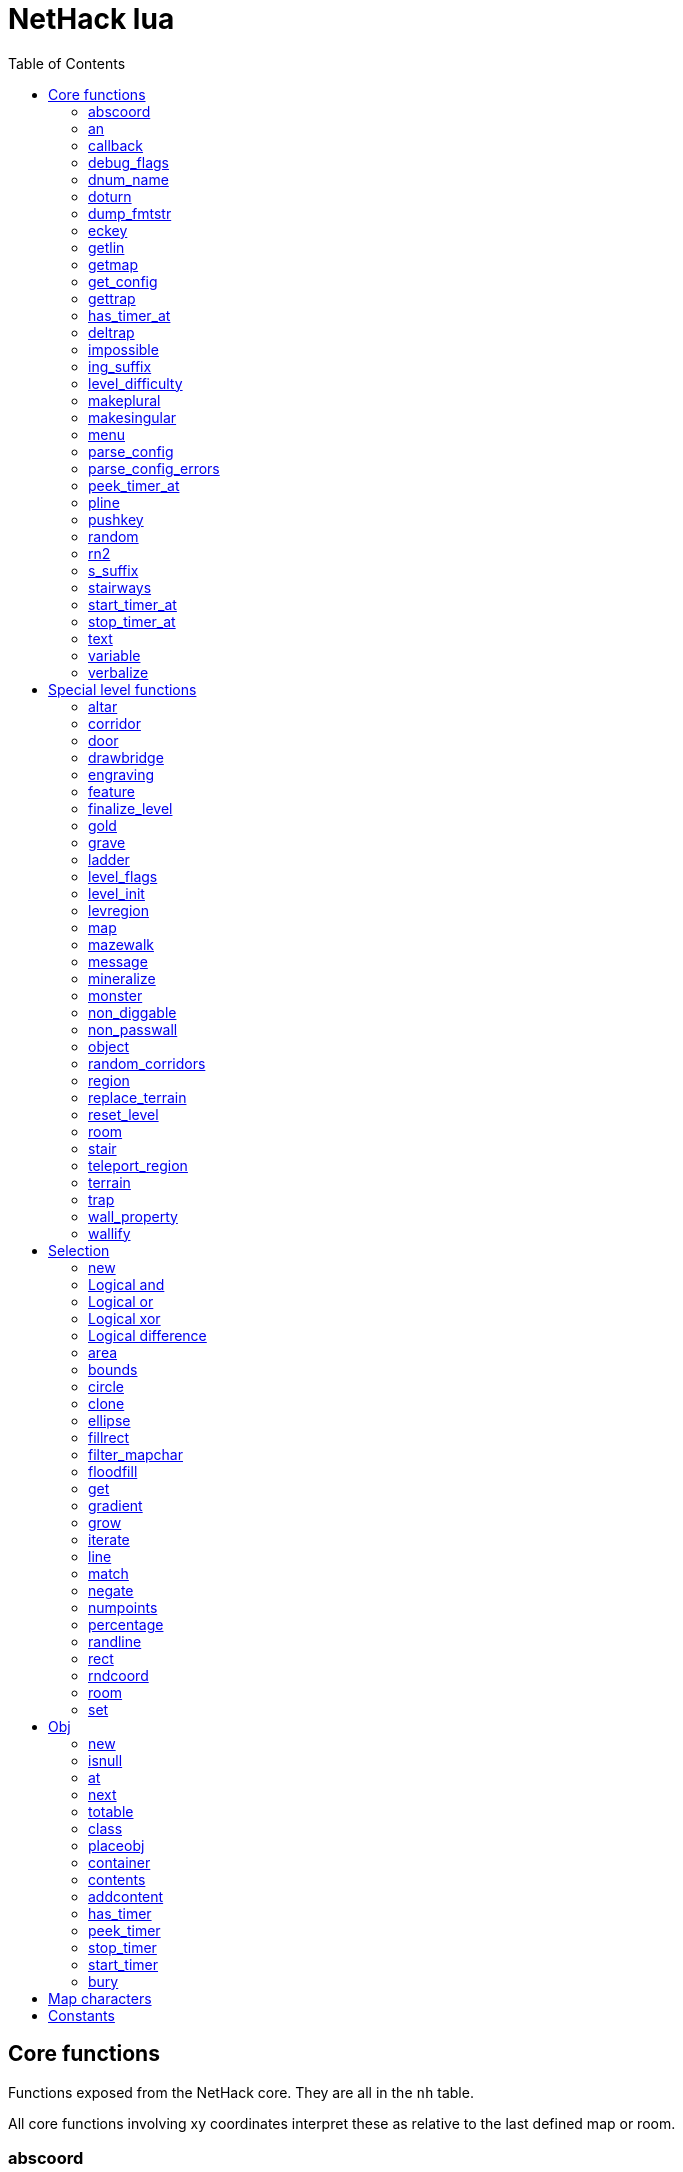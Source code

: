 = NetHack lua
:toc: right


== Core functions

Functions exposed from the NetHack core. They are all in the `nh` table.

All core functions involving xy coordinates interpret these as relative to the
last defined map or room.


=== abscoord

Convert a room- or map-relative coordinate to absolute.
Can accept one table with x and y keys (and in that case, returns similar),
or two integer values (and returns two integer values)
des, nh, and obj routines all treat inputs as relative coordinates, but this is
here in case an absolute one is needed for some reason (debugging?).

Example:

 local ax, ay = nh.abscoord(x, y);
 local coord = nh.abscoord({ x = 10, y = 15 });


=== an

Returns a string with "a " or "an " prepended to it.

Example:

 local str = nh.an("unicorn");


=== callback

Add or remove a lua function to callback list.
First argument is the callback list, second is the name of the lua function to be called.
Two arguments adds the callback, if optional 3rd argument is true, removes the callback.
Cannot add the same function to the same callback list does nothing.

|===
| cmd_before  | called before an extended command is executed. The command name is given as a parameter. If this function returns false, the command will not execute.
| level_enter | called when hero enters the level for the first time.
| level_leave | called when hero leaves the level.
| end_turn    | called after player input is handled. May not be exact turn, if eg. hero is running or otherwise occupied.
|===

Example:

 nh.callback("level_enter", "tutorial_enter");
 nh.callback("level_enter", "tutorial_enter", true);


=== debug_flags

Set debugging flags.

|===
| mongen           | boolean | Do monsters generate
| hunger           | boolean | Does hero's hunger-state increase
| overwrite_stairs | boolean | Allow special-file commands overwrite the stairs
|===

Example:

 nh.debug_flags({ mongen = false, hunger = false });


=== dnum_name

Returns the full dungeon name (as defined in dungeon.lua) for the dungeon
number given as parameter.

Example:

 local dungeon_name = nh.dnum_name(u.dnum);


=== doturn

Execute gameloop once, or until multi-turn action is done if
optional boolean parameter is true.

Example:

 nh.doturn();


=== dump_fmtstr

Returns a string replacing special format chars with game data.
Only available if NetHack was compiled with DUMPLOG.

|===
| %% | literal '%'
| %t | game start, timestamp
| %T | current time, timestamp
| %d | game start, YYYYMMDDhhmmss
| %D | current time, YYYYMMDDhhmmss
| %v | game version, eg. '3.7.0-0'
| %u | UID
| %n | player name
| %N | first character of player name
|===

Example:

 local filename = nh.dump_fmtstr("/tmp/nethack.%n.%d.log");


=== eckey

Return the key bound to an extended command, or the full extended
command name, if it is not bound to any key.

Example:

 local k = nh.eckey("help");


=== getlin

Asks the player for a text to enter, and returns the entered string.

Example:

 local str = nh.getlin("What do you want to call this?");


=== getmap

Get information about the map location.
Returns a table with the following elements:

[%header]
|===
| field name | type     | description
| glyph      | integer  |
| typ        | integer  | terrain type
| typ_name   | text     | name of terrain type
| mapchr     | text     | <<_map_characters,map character>>
| seenv      | integer  | seen vector
| horizontal | boolean  |
| lit        | boolean  |
| waslit     | boolean  |
| roomno     | integer  | room number
| edge       | boolean  |
| candig     | boolean  |
| has_trap   | boolean  |
| flags      | table    | See below
|===

[%header]
|===
| field name | type     | description
| nodoor     | boolean  | door
| broken     | boolean  | door
| isopen     | boolean  | door
| closed     | boolean  | door
| locked     | boolean  | door
| trapped    | boolean  | door
| shrine     | boolean  | altar
| looted     | boolean  | throne, tree, fountain
| swarm      | boolean  | tree
| warned     | boolean  | fountain
| pudding    | boolean  | sink
| dishwasher | boolean  | sink
| ring       | boolean  | sink
|===

Example:

 local x = 20;
 local y = 10;
 local loc = nh.getmap(x,y);
 nh.pline("Map location at (" .. x .. "," .. y .. ) is " .. (loc.lit and "lit" or "unlit") );
 local loc2 = nh.getmap({ x = 18, y = 16 });


=== get_config

Get current value of a boolean or a compound configuration option.

Example:

 local wt = nh.get_config("windowtype");


=== gettrap

Get trap info at x,y
Returns a table with the following elements:

[%header]
|===
| field name  | type    | description
| tx, ty      | integer | trap coordinates
| ttyp        | integer | trap type
| ttyp_name   | text    | name of trap type
| tseen       | boolean | trap seen by you?
| madeby_u    | boolean | trap made by you?
| tnote       | integer | note of a squeaky board trap
| launchx, launchy, launch2x, launch2y | integer | coordinates of a boulder for a rolling boulder trap
| conjoined   | integer | encoded directions for a [spiked] pit.
|===

Example:

 local t1 = nh.gettrap(x, y);
 local t2 = nh.gettrap({ x = 10, y = 15 });


=== has_timer_at

Does location at x,y have a timer?

Example:

 local has_melttimer = nh.has_timer_at(x,y, "melt-ice");


=== deltrap

Delete a trap at x,y

Example:

 nh.deltrap(x, y);
 nh.deltrap({ x = 10, y = 10 });


=== impossible

Issue an impossible, signaling a possible error in the code.

Example:

 nh.impossible("Something errory happened!");


=== ing_suffix

Construct a gerund (a verb formed by appending "ing" to a noun).

Example:

 local str = nh.ing_suffix("foo");


=== level_difficulty

Returns an integer value describing the level difficulty.
Normally this is the level's physical depth from the surface.

Example:

 local diff = nh.level_difficulty();


=== makeplural

Pluralize the given string.

Example:

 local str = nh.makeplural("zorkmid");


=== makesingular

Make the given string singular.

Example:

 local str = nh.makesingular("zorkmids");


=== menu

Show a menu to the player.

Synopsis:

 s = nh.menu(prompt, default, pickx, { option1, option2, ... } );

* prompt is a string.
* default is the default returned value, if player cancelled the menu.
* pickx is how many entries user is allowed to choose, one of "none", "one" or "any".

Options is a table with either { "key" = "text" }, or { { key : "a", text: "text of option a"} }.

Example:

 local selected = nh.menu("prompt", default, pickX, { "a" = "option a", "b" = "option b" });
 local selected = nh.menu("prompt", default, pickX, { {key:"a", text:"option a"}, {key:"b", text:"option b"} } );


=== parse_config

Parse string as if it was read from a config file.
Always call parse_config_errors afterwards to check for any parsing errors.

Example:

 nh.parse_config("OPTIONS=color");


=== parse_config_errors

Returns any errors found when parsing a config file string with parse_config.

Example:

 nh.parse_config("OPTIONS=color\nOPTIONS=!color");
 local errors = nh.parse_config_errors();
 nh.pline("Line: " .. errors[1].line .. ", " .. errors[1].error);


=== peek_timer_at

When does timer at location at x,y trigger?

Example:

 local melttime = nh.peek_timer_at(x,y, "melt-ice");
 local melttime = nh.peek_timer_at({x=5,y=6}, "melt-ice");


=== pline

Show the text in the message area.

Example:

 nh.pline("Message text to show.");


=== pushkey

Push a key into the command queue.

Example:

 nh.pushkey("i");


=== random

Generate a random number.

Example:

 nh.random(10);  -- returns a number between 0 and 9, inclusive.
 nh.random(1,5); -- same as 1 + nh.random(5);


=== rn2

Generate a random number.

Example:

 nh.rn2(10); -- returns a number between 0 and 9, inclusive.


=== s_suffix

Return a string converted to possessive.

Example:

 local str = nh.s_suffix("foo");


=== stairways

Returns an array of stairway data. Each entry is a hash with the following keys:

|===
| x, y   | location of the stairs on the map
| up     | boolean, is it up stairs?
| ladder | boolean, is it a ladder?
| dnum   | dungeon number where the stairs lead to
| dlevel | dungeon level where the stairs lead to
|===

Example:

 local stairs = nh.stairways();
 for k, v in pairs(stairs) do
   nh.pline("stair[" .. k .. "]:(" .. v.x .. "," .. v.y .. ")," .. tostring(v.up));
 end


=== start_timer_at

Start a timer at location x,y, with trigger time of `when` - relative to current turn.

Example:

 nh.start_timer_at(x,y, "melt-ice", when);
 nh.start_timer_at({x=7,y=8}, "melt-ice", when);


=== stop_timer_at

Stop a timer at location x,y.

Example:

 nh.stop_timer_at(x,y, "melt-ice");
 nh.stop_timer_at({x=5,y=6}, "melt-ice");


=== text

Show long texts in a menu window. Wordwraps automatically.

Example:

 nh.text("long long long string\nwith newlines too.");


=== variable

Set or get a global variable. These are persistent, saved and restored along with the game.
Supports only strings, booleans, numbers, or tables.

Example:

 nh.variable("test", 10);
 local ten = nh.variable("test");
 nh.variable("tbl", { a = 1, b = "foo" });
 local tbl = nh.variable("tbl");


=== verbalize

Show the text in the message area as if someone said it, obeying eg. hero's deafness.

Example:

 nh.verbalize("Message to say.");


== Special level functions

Functions for creating special levels. They are in the `des` table.

All special level functions involving xy coordinates interpret these as relative
to the last defined map or room.


=== altar

Create an altar of certain type and alignment.

* align is one of "noalign", "law", "neutral", "chaos", "coaligned", "noncoaligned", or "random",
  defaulting to "random".
* type is one of "altar", "shrine", or "sanctum", defaulting to "altar".

Example:

 des.altar({ x=6, y=12 });
 des.altar({ coord = {5, 10}, align = "noalign", type = "altar" });


=== corridor

Create a random corridor from one room to another.

* srcwall and destwall are one of "all", "random", "north", "west", "east", or "south", defaulting to "all".

Example:

 des.corridor({ srcroom=1, srcdoor=2, srcwall="north", destroom=2, destdoor=1, destwall="west" });


=== door

Create a door at a coordinate on the map, or in a room's wall.
When adding a door to a <<_room>>, it must be added after the subrooms in the room.

* state is one of "random", "open", "closed", "locked", "nodoor", "broken", or "secret", defaulting to "random".

Example:

 des.door({ x = 1, y = 1, state = "nodoor" });
 des.door({ coord = {1, 1}, state = "nodoor" });
 des.door({ wall = "north", pos = 3, state = "secret" });
 des.door("nodoor", 1, 2);


=== drawbridge

Create a drawbridge. Location is where the open drawbridge would be,
and there should be a wall when moving one step towards the diven direction;
this is where the portcullis will be placed.

* dir is one of "north", "south", "west", "east", or "random".
* state is one of "open", "closed", or "random".

Example:

 des.drawbridge({ dir="east", state="closed", x=05,y=08 });
 des.drawbridge({ dir="east", state="closed", coord={05,08} });


=== engraving

Create an engraving.

* type is one of "dust", "engrave", "burn", "mark", or "blood".
* optional boolean `degrade` defaults to true; engraving can degrade or be wiped out.
* optional boolean `guardobjects` defaults to false (unless making a level and the text is "Elbereth"); are items on the engraving protected from monsters.

Example:

 des.engraving({ x = 1, y = 1, type = "burn", text = "Foo" });
 des.engraving({ coord = {1, 1}, type = "burn", text = "Foo" });
 des.engraving({x,y}, "engrave", "Foo");


=== feature

Create a feature, and set flags for it.
Valid features are a fountain, a sink, a pool, a throne, or a tree.
Throne has `looted` flag, tree has `looted` and `swarm`, fountain has `looted` and `warned`,
sink has `pudding`, `dishwasher`, and `ring`.

Example:

 des.feature("fountain", 2, 3);
 des.feature("fountain", {4, 5});
 des.feature({ type = "fountain", x = 12, y = 6 });
 des.feature({ type = "fountain", coord = {4, 6} });
 des.feature({ type = "throne", coord = {4, 6}, looted = true });
 des.feature({ type = "tree", coord = {4, 6}, looted = true, swarm = false });


=== finalize_level

Only used for testing purposes. See also <<_reset_level>>.

Example:

 des.finalize_level();


=== gold

Create a pile of gold.

Example:

 des.gold(500, 3,5);
 des.gold(500, {5, 6});
 des.gold({ amount = 500, x = 2, y = 5 });
 des.gold({ amount = 500, coord = {2, 5} });
 des.gold();


=== grave

Create a grave.  A missing text results in a random epitaph being used.

Example:

 des.grave(40,11, "Text");
 des.grave({ x = 10, y = 20, text = "Epitaph text" });
 des.grave({ coord = {10, 20}, text = "Epitaph text" });
 des.grave({ text = "Epitaph text" });
 des.grave();


=== ladder

Create a ladder.

Example:

 des.ladder("down");
 des.ladder("up", 6,10);
 des.ladder("up", {6,10});
 des.ladder({ x=11, y=05, dir="down" });
 des.ladder({ coord={11, 05}, dir="down" });


=== level_flags

Set flags for this level.

|===
| noteleport    | Prevents teleporting
| hardfloor     | Prevents digging down
| nommap        | Prevents magic mapping
| shortsighted  | Prevents monsters from seeing the hero from far away
| arboreal      | Notionally an outdoor map; replaces solid stone with trees
| mazelevel     |
| shroud        | Unseen locations on the level will not be remembered by the hero, instead of rendering as out-of-sight map, trap, and object glyphs like they normally do.
| graveyard     | Treats the level as a graveyard level (causes graveyard sounds and undead have a reduced chance of leaving corpses).
| icedpools     | Ice generated with the level will be treated as frozen pools instead of frozen moats.
| corrmaze      |
| premapped     | Map, including traps and boulders, is revealed on entrance.
| solidify      | Areas outside the specified level map are made undiggable and unphaseable.
| inaccessibles | If inaccessible areas are generated, generate ways for them to connect to the "accessible" area.
| noflip        | Prevent flipping the level.
| noflipx       | Prevent flipping the level horizontally.
| noflipy       | Prevent flipping the level vertically.
| hot           | Level is hot. Dungeon flag "hellish" automatically sets this.
| cold          | Level is cold.
| temperate     | Level is neither hot nor cold.
| nomongen      | Prevents random monster generation.
| nodeathdrops  | Prevents killed monsters from dropping corpses or random death drops.
| fumaroles     | Lava emits poison gas clouds at random.
|===

Example:

 des.level_flags("noteleport", "mazelevel");


=== level_init

Initialize the map with a random generator of a certain type.

Example:

 des.level_init({ style = "solidfill", fg = " " });
 des.level_init({ style = "mines", fg = ".", bg = "}", smoothed=true, joined=true, lit=0 })
 des.level_init({ style = "maze", corrwid = 3, wallthick = 1, deadends = false });


=== levregion

Create a region where a stair, a branch stair, or a portal is created,
or a region which limits teleportation.

* type is one of "stair-down", "stair-up", "portal", "branch", "teleport", "teleport-up", or "teleport-down".
* name is used for portals as the target level name.

Example:

 des.levregion({ region = { x1,y1, x2,y2 }, exclude = { x1,y1, x2,y2 }, type = "portal", name="air" });


=== map

Construct a piece of the level from text map. Takes one parameter, either a text string
describing the map, or a table with multiple parameters. Returns a <<_selection>> where
the map locations were put down on. If a contents-function is used, the commands following
the map are not relative to it.

[options="header"]
|===
| parameter | description
| x, y      | Coordinates on the level.
| coord     | Coordinates in table format.
| halign    | Horizontal alignment on a rough 3x3 grid.
| valign    | Vertical alignment on a rough 3x3 grid.
| map       | Multi-line string describing the map. See <<_map_characters>>
| lit       | Boolean. Are the map grids lit? Default is false.
| contents  | A function called with one parameter, a table with "width" and "height", the map width and height. All coordinates in the function will be relative to the map.
|===

Example:

 des.map({ x = 10, y = 10, map = [[...]] });
 des.map({ coord = {10, 10}, map = [[...]] });
 des.map({ halign = "center", valign = "center", map = [[...]] });
 des.map([[...]]);
 des.map({ halign = "center", valign = "center", map = [[
 ....
 ....
 ....]], contents = function(map)
   des.terrain(0,0, "L");
   des.terrain(map.width-1, map.height-1, "T");
 end });
 local sel = des.map([[LLL]]);


=== mazewalk

Create a maze.

* dir is one of "north", "south", "east", "west", or "random", and tells which direction the maze creation starts. Default is "random".
* stocked tells whether the maze is stocked with default monsters and objects.
* typ is the map terrain used for the walkable parts of the maze.

Example:

 des.mazewalk({ x = NN, y = NN, typ = ".", dir = "north", stocked = 0 });
 des.mazewalk({ coord = {NN, NN}, typ = ".", dir = "north" });
 des.mazewalk(x,y,dir);


=== message

Message shown to the player when entering the level for the first time.

Example:

 des.message("Foo");


=== mineralize

Place random gems, gold, and kelp on the level.

Example:

 des.mineralize({ gem_prob = 10, gold_prob = 20, kelp_moat = 30, kelp_pool = 40 });


=== monster

Create a monster.

The hash parameter accepts the following keys:

[options="header"]
|===
| parameter      | type   | description
| id             | string | specific monster type, eg. "wood nymph"
| class          | string | monster class, eg "D"
| x, y           | integers |
| coord          | table of two integer |
| peaceful       | boolean |
| asleep         | boolean |
| name           | string | name of the monster
| female         | boolean |
| invisible      | boolean |
| cancelled      | boolean |
| revived        | boolean |
| avenge         | boolean |
| fleeing        | 0 - 127 |
| blinded        | 0 - 127 |
| paralyzed      | 0 - 127 |
| stunned        | boolean |
| confused       | boolean |
| waiting        | boolean | monster will wait until hero gets next to it
| tail           | boolean | generate worm without a tail?
| group          | boolean | generate a group of monsters?
| adjacentok     | boolean | is adjacent location ok, if given one is not suitable?
| ignorewater    | boolean | ignore water when choosing location for the monster
| countbirth     | boolean | do we count this monster as generated
| appear_as      | string | monster can appear as object, monster, or terrain. Add "obj:", "mon:", or "ter:" prefix to the value. |
| inventory      | function | objects generated in the function are given to the monster
|===

Example:

 des.monster();
 des.monster("wood nymph");
 des.monster("D");
 des.monster("giant eel",11,06);
 des.monster("hill giant", {08,06});
 des.monster({ id = "giant mimic", appear_as = "obj:boulder" });
 des.monster({ class = "H", peaceful = 0 });


=== non_diggable

Set walls in an area of the map as non-diggable.  See also: <<_wall_property>>.

Example:

 des.non_diggable(selection);
 des.non_diggable();


=== non_passwall

Set walls in an area of the map as non-passwall, so they can't be phased through.  See also: <<_wall_property>>.

Example:

 des.non_passwall(selection);
 des.non_passwall();


=== object

Create an object. The table parameter accepts the following:

[options="header"]
|===
| key         | type     | description
| id          | string   | Specific object type name
| class       | string   | Single character, object class
| spe         | int      | obj-struct spe-field value. See table below. Also accepts "random".
| buc         | string   | one of "random", "blessed", "uncursed", "cursed",
                           "not-cursed", "not-uncursed", "not-blessed".
                           Default is "random"
| name        | string   | Object name
| quantity    | int      | Number of items in this stack. Also accepts "random".
| buried      | boolean  | Is the object buried?
| lit         | boolean  | Is the object lit?
| eroded      | int      | Object erosion
| locked      | boolean  | Is the object locked?
| trapped     | boolean  | Is the object trapped?
| recharged   | boolean  | Is the object recharged?
| greased     | boolean  | Is the object greased?
| broken      | boolean  | Is the object broken?
| achievement | boolean  | Is there an achievement attached to the object?
| x, y        | int      | Coordinates on the level
| coord       | table    | x,y coordinates in table format
| montype     | string   | Monster id or class
| historic    | boolean  | Is statue historic?
| male        | boolean  | Is statue male?
| female      | boolean  | Is statue female?
| laid_by_you | boolean  | Is an egg laid by you?
| contents    | function | Container contents. The container object is given as a parameter. See <<Obj>> class.
|===

Example:

 des.object();
 des.object("/");
 des.object("sack");
 des.object("scimitar", 6, 7);
 des.object("scimitar", {6, 7});
 des.object({ class = "%" });
 des.object({ id = "boulder", x = 03, y = 12});
 des.object({ id = "chest", coord = {03, 12}, locked = true, contents = function(obj) des.object("rock"); end });


=== random_corridors

Create random corridors between rooms.

Example:

 des.random_corridors();


=== region

Create a room region, which can be irregular; use the boundary <<_map_characters,map character>> to restrict the floodfilled area.

If using the first form with a selection and "lit", the lit area will extend
outward 1 space from the selection to attempt to accomodate adjacent walls,
regardless of whether they are actually walls or not. If using "unlit", this
will not happen.

Example:

 des.region(selection, lit);
 des.region({ x1=NN, y1=NN, x2=NN, y2=NN, lit=BOOL, type=ROOMTYPE, joined=BOOL, irregular=BOOL, filled=NN [ , contents = FUNCTION ] });
 des.region({ region={x1,y1, x2,y2}, type="ordinary" });


=== replace_terrain

Replaces matching terrain on the area, selection, or whole map.
The mapfragment case is similar to the selection <<_match>>, but the replacement is done immediately when matched.

Example:

 des.replace_terrain({ x1=NN,y1=NN, x2=NN,y2=NN, fromterrain=MAPCHAR, toterrain=MAPCHAR, lit=N, chance=NN });
 des.replace_terrain({ region={x1,y1, x2,y2}, fromterrain=MAPCHAR, toterrain=MAPCHAR, lit=N, chance=NN });
 des.replace_terrain({ selection=selection.area(2,5, 40,10), fromterrain=MAPCHAR, toterrain=MAPCHAR });
 des.replace_terrain({ selection=SEL, mapfragment=[[...]], toterrain=MAPCHAR });
 des.replace_terrain({ mapfragment=[[...]], toterrain=MAPCHAR });
 des.replace_terrain({ fromterrain=MAPCHAR, toterrain=MAPCHAR });


=== reset_level

Only used for testing purposes. See also <<_finalize_level>>.

Example:

 des.reset_level();


=== room

Create a room of certain type and size. Takes one parameter, a table with the following
fields:

[options="header"]
|===
| parameter | description
| type      | The room type. Default is "ordinary"
| chance    | Percentage chance this room is of type, otherwise it will be created as ordinary room. Default is 100.
| x,y       | Room coordinates.
| coord     | Room coordinates, in table format.
| w, h      | Width and height. Both default to -1 (random). If one is set, then both must be set.
| xalign    | Horizontal alignment on a rough 3x3 grid. Default is "random".
| yalign    | Vertical alignment on a rough 3x3 grid. Default is "random".
| lit       | Is the room lit or unlit? Defaults to -1 (random).
| filled    | Is the room filled as per the room type. Defaults to 1 (filled).
| joined    | Is the room joined to the rest of the level with corridors? Default is true.
| contents  | A function called with one parameter, a table with room data. See <<_room_contents>>.
|===


==== room contents

The room contents function is called when the room is created.
All coordinates in the function will be relative to the room.
The function get passed one parameter, a table with room data:

[options="header"]
|===
| parameter   | description
| width       | room width, excluding the walls.
| height      | room height, excluding the walls.
| region      | table with 4 elements, the room region coordinates: x1, y1, x2, y2.
| lit         | is the room lit or unlit?
| irregular   | is the room irregular?
| needjoining | does the room need joining with corridors?
| type        | the room type.
|===


Example:

 des.room({ type="ordinary", lit=1, x=3,y=3, xalign="center",yalign="center", w=11,h=9 });
 des.room({ lit=1, coord={3,3}, xalign="center",yalign="center", w=11,h=9 });
 des.room({ type="ordinary", contents=function(room)
    des.terrain(0,0, "L");
    des.terrain(room.width, room.height, "T");
 end });


=== stair

Create stairs.

Example:

 des.stair("up");
 des.stair({ dir = "down" });
 des.stair({ dir = "down", x = 4, y = 7 });
 des.stair({ dir = "down", coord = {5,12} });
 des.stair("down", 4, 7);
 des.stair("down", {4, 7});


=== teleport_region

Example:

 des.teleport_region({ region = { x1,y1, x2,y2} });
 des.teleport_region({ region = { x1,y1, x2,y2}, region_islev = 1, exclude = { x1,y1, x2,y2}, exclude_islev = 1, dir = "up" });


=== terrain

Example:

 des.terrain({ x=5, y=6, typ="L", lit=1 });
 des.terrain({ coord={10, 11}, typ="T", lit=0 });
 des.terrain({ selection=selection.rect(15,5, 20,7), typ="F", lit=0 });
 des.terrain(selection.area(25, 3, 30,6), "C");
 des.terrain({20,11}, ".");
 des.terrain(21,12, ".");


=== trap

Create a trap. The `launchfrom` is relative to the rolling boulder trap coord.

Example:

 des.trap({ type = "hole", x = 1, y = 1 });
 des.trap({ type = "hole", coord = {2, 2} });
 des.trap({ type = "web", coord = {2, 2}, spider_on_web = false, seen = true });
 des.trap({ type = "falling rock", victim = false });
 des.trap({ type = "rolling boulder", coord = {7, 5}, launchfrom = {-2, -2} });
 des.trap("hole", 3, 4);
 des.trap("level teleport", {5, 8});
 des.trap("rust")
 des.trap();


=== wall_property

Set walls in an area nondiggable or non-passwall. See also: <<_non_diggable>> and <<_non_passwall>>.

Example:

 des.wall_property({ x1=0, y1=0, x2=78, y2=20, property="nondiggable" });
 des.wall_property({ region = {1,0, 78,20}, property="nonpasswall" });


=== wallify

Example:

 des.wallify({ x1=NN,y1=NN, x2=NN,y2=NN });
 des.wallify();


== Selection

Selection object can be used to "select" areas of the map with graphic primitives.


=== new

Create a new selection.

Example:

 local sel = selection.new();


=== Logical and

Choose locations that are selected in both selections.

Example:

 local sel = selection.area(4,5, 40,10) & selection.rect(7,8, 60,14);


=== Logical or

Choose locations that are selected in either or both selections. The
addition operator also does this.

Example:

 local sel = selection.area(4,5, 40,10) | selection.rect(7,8, 60,14);
 local sel = selection.area(4,5, 40,10) + selection.rect(7,8, 60,14);


=== Logical xor

Choose locations in either selection, but not both.

Example:

 local sel = selection.area(4,5, 40,10) ~ selection.rect(7,8, 60,14);


=== Logical difference

Choose locations in the first selection but not in the second selection.

Example:

 local sel = selection.area(10,10, 20,20) - selection.area(14,14, 17,17);


=== area

Alias for <<_fillrect>>.


=== bounds

Get the bounding box for the selection. Returns a table with lx, ly, hx, hy integer fields.

Example:

 local rect = sel:bounds();
 local s = string.format("(%i,%i)-(%i,%i)", rect.lx, rect.ly, rect.hx, rect.hy));


=== circle

Example:

 local s = selection.circle(x,y, radius);
 local s = selection.circle(x, y, radius, filled);
 local s = selection.circle(sel, x, y, radius);
 local s = selection.circle(sel, x, y, radius, filled);


=== clone

Clone a selection.

Example:

 local sel2 = selection.clone(sel);


=== ellipse

Example:

 local s = selection.ellipse(x, y, radius1, radius2);
 local s = selection.ellipse(x, y, radius1, radius2, filled);
 local s = selection.ellipse(sel, x, y, radius1, radius2);
 local s = selection.ellipse(sel, x, y, radius1, radius2, filled);


=== fillrect

Example:

 local s = selection.fillrect(sel, x1,y1, x2,y2);
 local s = selection.fillrect(x1,y1, x2,y2);
 s:fillrect(x1,y1, x2,y2);
 selection.area(x1,y1, x2,y2);


=== filter_mapchar

Filter points in selection by choosing those that match the map character,
and optionally the light state of the map location.

`lit` can be 1 or 0 (which matches the lit or unlit locations),
or -1, in which case it will choose either all lit or all unlit map locations.

Example:

 local s = selection.filter_mapchar(sel, mapchar);
 local s = selection.filter_mapchar(sel, mapchar, lit);


=== floodfill

Select locations by starting floodfill at (x,y),
matching the same map terrain in cardinal directions.
If the optional third parameter is true, also checks diagonals.

Example:

 local s = selection.floodfill(sel, x, y);
 local s = selection.floodfill(x,y);
 local s = selection.floodfill(x,y, true);


=== get

Get the selection value at (x,y).

Example:

 local value = selection.get(sel, x, y);
 local value = selection.get(sel, { x = 10, y = 14 });


=== gradient

Create a "gradient" of selected positions, radiating outward from a center point
or line.
x and y are required; x2 and y2 are not required. If they are provided and are
different from x and y, the center of the gradient will be a line; otherwise it
will be a point source at (x,y).
type is either "radial" or "square"; defaults to "radial" if not provided.
mindist is not required and is 0 by default. Points within (mindist) tiles of
the center will always be added to the selection.
maxdist is required. Points more than (maxdist) tiles from the center will never
be added to the selection.
For any given point between mindist and maxdist, there is a random chance it
will be added to the selection; this chance starts at 100% at mindist and
decreases linearly to 0% at maxdist.

Example:

 local s = selection.gradient({ type = "radial", x = 3, y = 5, x2 = 10, y2 = 12, mindist = 4, maxdist = 10 });


=== grow

Add locations to the selection by choosing unselected locations
to the given direction from selected locations.
If no direction is given, picks all directions.

Example:

 local s = selection.grow(sel);
 local s = selection.grow(sel, "north");


=== iterate

Iterate through the selection, calling a function for each set point.

Example:

 sel:iterate(function(x,y) ... end);


=== line

Draw a line from (x1,y1) to (x2,y2).

Example:

 local s = selection.line(sel, x1,y1, x2,y2);
 local s = selection.line(x1,y1, x2,y2);
 s:line(x1,y1, x2,y2);


=== match

Every location on the map, centered on the map fragment and matching it,
are added to the selection. The map fragment must have odd width and height,
and the center must not be the "transparent" map character.

Example:

 local s = selection.match([[
 ...
 .L.
 ...]]);


=== negate

Negate the selection. Alias for "unary minus" and "bitwise not".

Example:

 local s = selection.negate(sel);
 local s = selection.negate();


=== numpoints

Return the number of points in the selection.

Example:

 local n = sel:numpoints();


=== percentage

Each selected location has a percentage chance of being selected in the new selection.

Example:

 local s = selection.percentage(sel, 50);


=== randline

Example:

 local s = selection.randline(sel, x1,y1, x2,y2, roughness);
 local s = selection.randline(x1,y1, x2,y2, roughness);


=== rect

Draw a rectangle.

Example:

 local s = selection.rect(sel, x1,y1, x2,y2);


=== rndcoord

Choose one of the selected locations, and return a table with x and y keys.
If the optional second argument is 1, removes the location from the selection.
If there are no coordinates in the selection, returns -1, -1.

Example:

 local coord = selection.rndcoord(sel);
 local coord = selection.rndcoord(sel, 1);


=== room

Create a selection of locations inside the (current) room.

Example:

 des.room({ type = "ordinary", contents = function(rm)
   local sel = selection.room();
   des.terrain(sel, "I");
 end
 });


=== set

Set the value for location (x,y) in the selection.

Example:

 selection.set(sel, x, y);
 selection.set(sel, x, y, value);
 local sel = selection.set();
 local sel = sel:set();
 local sel = selection.set(sel);


== Obj

Handling objects via obj-class.


=== new

Create a new object via wishing routine.

Example:

 local o = obj.new("rock");


=== isnull

Is the object a "null" object?  Meaning, the object variable exists in lua, but NetHack
core has freed it.

Example:

 local badobj = o:isnull();


=== at

Get the topmost object on the map at x,y.

Example:

 local o = obj.at(x, y);


=== next

Get the next object in the object chain.
When called without an object, returns the first object in the object chain.
When called with an object, an optional boolean parameter can be given. When
it is true, and the object is on the map, the next object at the same location
is returned. Otherwise the normal object chain is followed.

Example:

 local first = obj.next();
 local second = first:next();
 local o_at_xy = obj.at(x, y);
 local next_at_xy = o_at_xy:next(true);


=== totable

Create a lua table representation of the object, unpacking all the object fields.

Example:

 local o = obj.new("rock");
 local otbl = o:totable();


=== class

Get a lua table of object class data.

Example:

 local odata1 = obj.class(obj.new("rock"));


=== placeobj

Place object on the map at x,y.

Example:

 local o = obj.new("rock");
 o:placeobj(u.ux, u.uy);


=== container

Get the container object is in.

Example:

 local box = o:container();


=== contents

Get the contents of an object.

Example:

 local o = obj.new("large chest");
 local cobj = o:contents();


=== addcontent

Put object inside another object.

Example:

 local box = obj.new("large chest");
 box.addcontent(obj.new("rock"));


=== has_timer

Does object have an attached timer of certain type?

Example:

 local hastimer = o:has_timer("rot-organic");


=== peek_timer

Peek at an object timer. Returns the turn when timer triggers.
Returns 0 if no such timer attached to the object.

Example:

 local when = o:peek_timer("hatch-egg");


=== stop_timer

Stop object timer(s). Return the turn when timer would have triggered.
Returns 0 if no such timer was attached to the object.
Without a timer type parameters, stops all timers for the object,
and returns nothing.

Example:

 o:stop_timer();
 local when = o:stop_timer("rot-organic");


=== start_timer

Start an object timer.

Example:

 o:start_timer("hatch-egg", 10);


=== bury

Bury an object. Returns true if object is gone (merged with ground), false otherwise.
Without parameters, buries the object at the location it is.

Example:

 local ogone = o:bury();
 local ogone = o:bury(5, 5);


== Map characters

[%header, cols="10%,90%"]
|===
| Character | Dungeon feature
| `" "`     | solid stone wall
| `"#"`     | corridor
| `"."`     | room floor
| `"-"`     | horizontal wall
| `"\|"`    | vertical wall
| `"+"`     | door
| `"A"`     | air
| `"B"`     | crosswall / boundary symbol hack
| `"C"`     | cloud
| `"S"`     | secret door
| `"H"`     | secret corridor
| `"{"`     | fountain
| `"\"`     | throne
| `"K"`     | sink
| `"}"`     | moat
| `"P"`     | pool of water
| `"L"`     | lava pool
| `"Z"`     | wall of lava
| `"I"`     | ice
| `"W"`     | water
| `"T"`     | tree
| `"F"`     | iron bars
| `"x"`     | "transparent" - used for <<_map>> parts.
| `"w"`     | "any wall" - see <<_match>>
|===


== Constants

These constants are in the `nhc` table.

|===
| COLNO | Number of map columns
| ROWNO | Number of map rows
| DLB   | 1 or 0, depending if NetHack is compiled with DLB
|===
